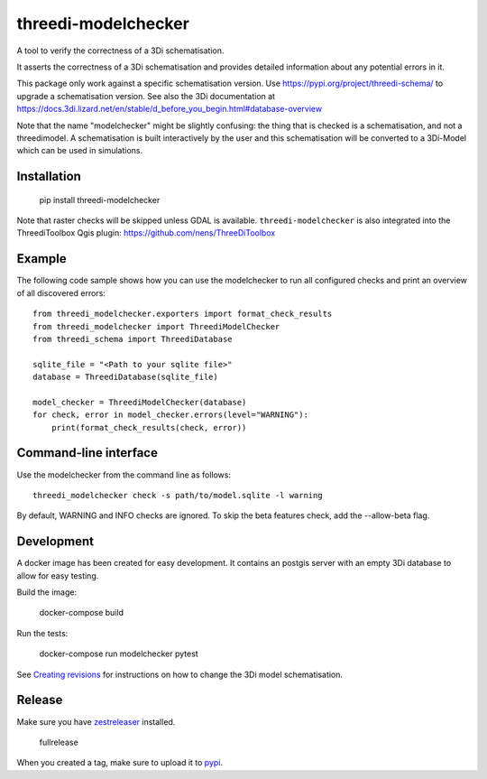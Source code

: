 threedi-modelchecker
====================

.. image:: https://img.shields.io/pypi/v/threedi-modelchecker.svg
        :target: https://pypi.org/project/threedi-modelchecker/

.. image:: https://github.com/nens/threedi-modelchecker/actions/workflows/test.yml/badge.svg
	:alt: Github Actions status
	:target: https://github.com/nens/threedi-modelchecker/actions/workflows/test.yml


A tool to verify the correctness of a 3Di schematisation.

It asserts the correctness of a 3Di schematisation and provides detailed 
information about any potential errors in it.

This package only work against a specific schematisation version. Use https://pypi.org/project/threedi-schema/ to upgrade
a schematisation version. See also the 3Di documentation at https://docs.3di.lizard.net/en/stable/d_before_you_begin.html#database-overview

Note that the name "modelchecker" might be slightly confusing: the thing that is checked is a schematisation, and not
a threedimodel. A schematisation is built interactively by the user and this schematisation will be converted to a
3Di-Model which can be used in simulations.

Installation
------------

    pip install threedi-modelchecker

Note that raster checks will be skipped unless GDAL is available.
``threedi-modelchecker`` is also integrated into the ThreediToolbox Qgis plugin: https://github.com/nens/ThreeDiToolbox

Example
-------

The following code sample shows how you can use the modelchecker to run all configured
checks and print an overview of all discovered errors::

    from threedi_modelchecker.exporters import format_check_results
    from threedi_modelchecker import ThreediModelChecker
    from threedi_schema import ThreediDatabase

    sqlite_file = "<Path to your sqlite file>"
    database = ThreediDatabase(sqlite_file)

    model_checker = ThreediModelChecker(database)
    for check, error in model_checker.errors(level="WARNING"):
        print(format_check_results(check, error))


Command-line interface
----------------------

Use the modelchecker from the command line as follows::

    threedi_modelchecker check -s path/to/model.sqlite -l warning 

By default, WARNING and INFO checks are ignored. To skip the beta features check,
add the --allow-beta flag.


Development
-----------

A docker image has been created for easy development. It contains an postgis 
server with an empty 3Di database to allow for easy testing.

Build the image:

    docker-compose build

Run the tests:

    docker-compose run modelchecker pytest

See `Creating revisions <https://github.com/nens/threedi-schema/threedi-schema/migrations/README.rst>`_ for 
instructions on how to change the 3Di model schematisation.

Release
-------

Make sure you have zestreleaser_ installed.

    fullrelease

When you created a tag, make sure to upload it to pypi_.

.. _zestreleaser: https://zestreleaser.readthedocs.io/en/latest/
.. _pypi: https://pypi.org/project/threedi-modelchecker/
